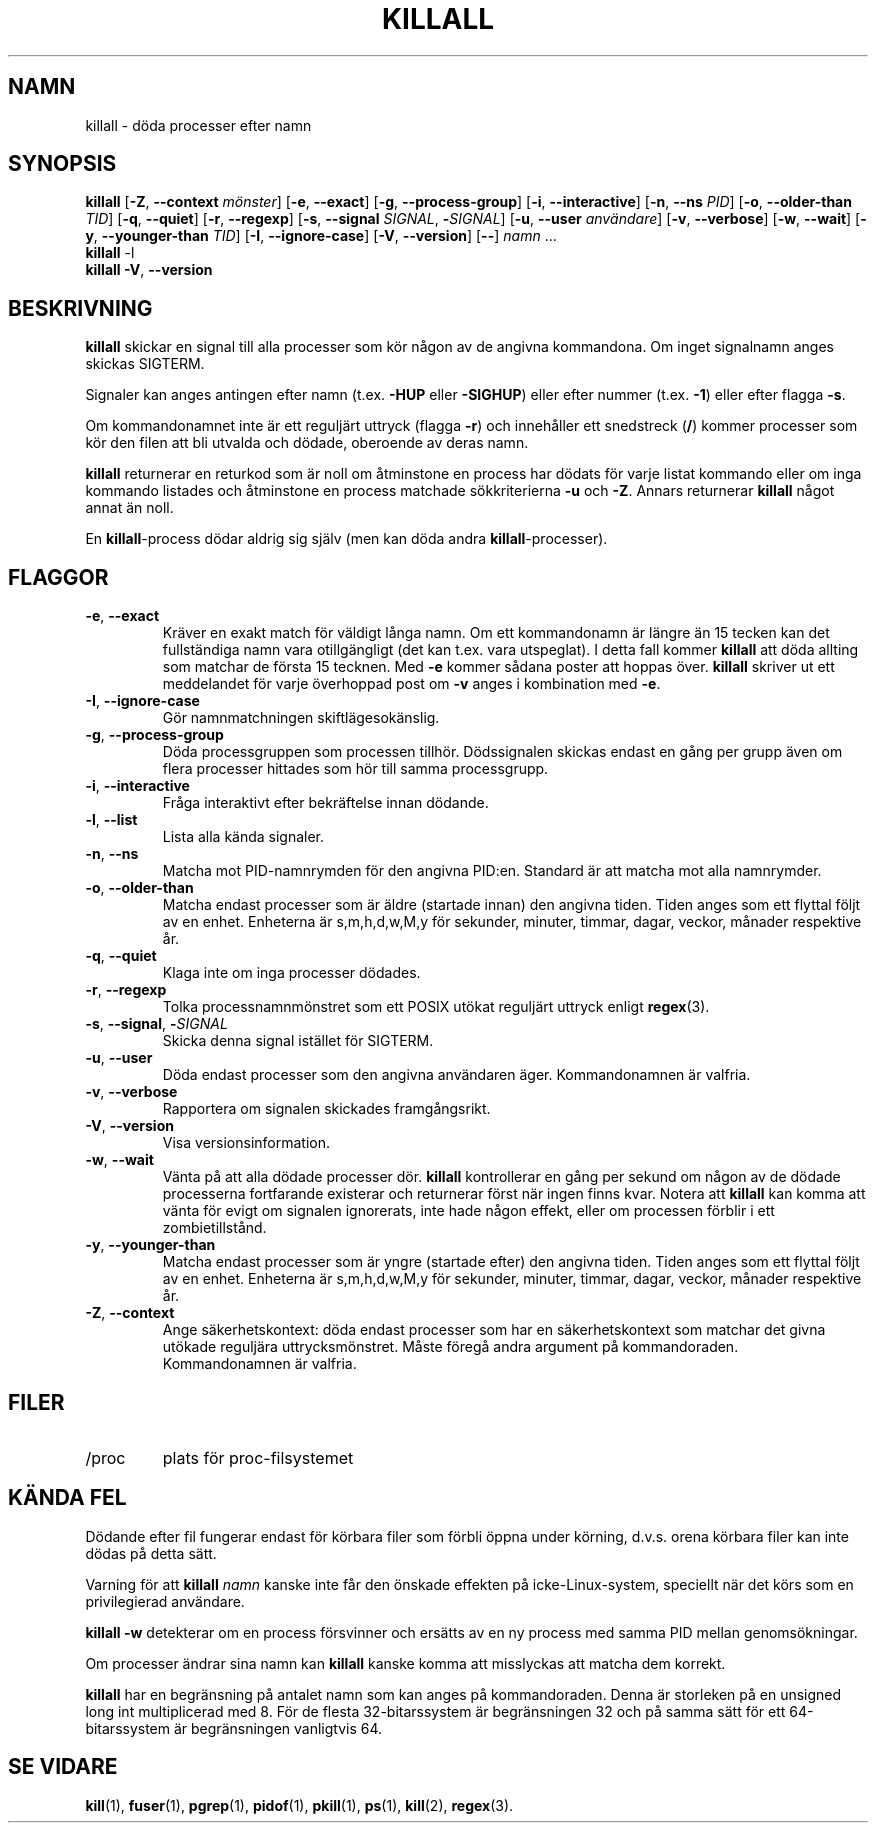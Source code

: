 .\"
.\" Copyright 1993-2002 Werner Almesberger
.\"           2002-2021 Craig Small
.\" This program is free software; you can redistribute it and/or modify
.\" it under the terms of the GNU General Public License as published by
.\" the Free Software Foundation; either version 2 of the License, or
.\" (at your option) any later version.
.\"
.\"*******************************************************************
.\"
.\" This file was generated with po4a. Translate the source file.
.\"
.\"*******************************************************************
.TH KILLALL 1 2021\-01\-11 psmisc Användarkommandon
.SH NAMN
killall \- döda processer efter namn
.SH SYNOPSIS
.ad l
\fBkillall\fP [\fB\-Z\fP,\fB\ \-\-context\fP \fImönster\fP] [\fB\-e\fP,\fB\ \-\-exact\fP] [\fB\-g\fP,\fB\ \-\-process\-group\fP] [\fB\-i\fP,\fB\ \-\-interactive\fP] [\fB\-n\fP,\fB\ \-\-ns\fP \fIPID\fP]
[\fB\-o\fP,\fB\ \-\-older\-than\fP \fITID\fP] [\fB\-q\fP,\fB\ \-\-quiet\fP] [\fB\-r\fP,\fB\ \-\-regexp\fP]
[\fB\-s\fP,\fB\ \-\-signal\fP \fISIGNAL\fP,\ \fB\-\fP\fISIGNAL\fP] [\fB\-u\fP,\fB\ \-\-user\fP
\fIanvändare\fP] [\fB\-v\fP,\fB\ \-\-verbose\fP] [\fB\-w\fP,\fB\ \-\-wait\fP] [\fB\-y\fP,\fB\ \-\-younger\-than\fP \fITID\fP] [\fB\-I\fP,\fB\ \-\-ignore\-case\fP] [\fB\-V\fP,\fB\ \-\-version\fP]
[\fB\-\-\fP] \fInamn\fP ...
.br
\fBkillall\fP \-l
.br
\fBkillall\fP \fB\-V\fP,\fB\ \-\-version\fP
.ad b
.SH BESKRIVNING
\fBkillall\fP skickar en signal till alla processer som kör någon av de angivna
kommandona.  Om inget signalnamn anges skickas SIGTERM.
.PP
Signaler kan anges antingen efter namn (t.ex.  \fB\-HUP\fP eller \fB\-SIGHUP\fP)
eller efter nummer (t.ex.  \fB\-1\fP)  eller efter flagga \fB\-s\fP.
.PP
Om kommandonamnet inte är ett reguljärt uttryck (flagga \fB\-r\fP)  och
innehåller ett snedstreck (\fB/\fP) kommer processer som kör den filen att bli
utvalda och dödade, oberoende av deras namn.
.PP
\fBkillall\fP returnerar en returkod som är noll om åtminstone en process har
dödats för varje listat kommando eller om inga kommando listades och
åtminstone en process matchade sökkriterierna \fB\-u\fP och \fB\-Z\fP.  Annars
returnerar \fBkillall\fP något annat än noll.
.PP
En \fBkillall\fP\-process dödar aldrig sig själv (men kan döda andra
\fBkillall\fP\-processer).
.SH FLAGGOR
.IP "\fB\-e\fP, \fB\-\-exact\fP"
Kräver en exakt match för väldigt långa namn.  Om ett kommandonamn är längre
än 15 tecken kan det fullständiga namn vara otillgängligt (det kan t.ex.
vara utspeglat).  I detta fall kommer \fBkillall\fP att döda allting som
matchar de första 15 tecknen.  Med \fB\-e\fP kommer sådana poster att hoppas
över.  \fBkillall\fP skriver ut ett meddelandet för varje överhoppad post om
\fB\-v\fP anges i kombination med \fB\-e\fP.
.IP "\fB\-I\fP, \fB\-\-ignore\-case\fP"
Gör namnmatchningen skiftlägesokänslig.
.IP "\fB\-g\fP, \fB\-\-process\-group\fP"
Döda processgruppen som processen tillhör.  Dödssignalen skickas endast en
gång per grupp även om flera processer hittades som hör till samma
processgrupp.
.IP "\fB\-i\fP, \fB\-\-interactive\fP"
Fråga interaktivt efter bekräftelse innan dödande.
.IP "\fB\-l\fP, \fB\-\-list\fP"
Lista alla kända signaler.
.IP "\fB\-n\fP, \fB\-\-ns\fP"
Matcha mot PID\-namnrymden för den angivna PID:en. Standard är att matcha mot
alla namnrymder.
.IP "\fB\-o\fP, \fB\-\-older\-than\fP"
Matcha endast processer som är äldre (startade innan) den angivna tiden.
Tiden anges som ett flyttal följt av en enhet.  Enheterna är s,m,h,d,w,M,y
för sekunder, minuter, timmar, dagar, veckor, månader respektive år.
.IP "\fB\-q\fP, \fB\-\-quiet\fP"
Klaga inte om inga processer dödades.
.IP "\fB\-r\fP, \fB\-\-regexp\fP"
Tolka processnamnmönstret som ett POSIX utökat reguljärt uttryck enligt
\fBregex\fP(3).
.IP "\fB\-s\fP, \fB\-\-signal\fP, \fB\-\fP\fISIGNAL\fP"
Skicka denna signal istället för SIGTERM.
.IP "\fB\-u\fP, \fB\-\-user\fP"
Döda endast processer som den angivna användaren äger.  Kommandonamnen är
valfria.
.IP "\fB\-v\fP, \fB\-\-verbose\fP"
Rapportera om signalen skickades framgångsrikt.
.IP "\fB\-V\fP, \fB\-\-version\fP"
Visa versionsinformation.
.IP "\fB\-w\fP, \fB\-\-wait\fP"
Vänta på att alla dödade processer dör.  \fBkillall\fP kontrollerar en gång per
sekund om någon av de dödade processerna fortfarande existerar och
returnerar först när ingen finns kvar.  Notera att \fBkillall\fP kan komma att
vänta för evigt om signalen ignorerats, inte hade någon effekt, eller om
processen förblir i ett zombietillstånd.
.IP "\fB\-y\fP, \fB\-\-younger\-than\fP"
Matcha endast processer som är yngre (startade efter) den angivna tiden.
Tiden anges som ett flyttal följt av en enhet.  Enheterna är s,m,h,d,w,M,y
för sekunder, minuter, timmar, dagar, veckor, månader respektive år.
.IP "\fB\-Z\fP, \fB\-\-context\fP"
Ange säkerhetskontext: döda endast processer som har en säkerhetskontext som
matchar det givna utökade reguljära uttrycksmönstret.  Måste föregå andra
argument på kommandoraden.  Kommandonamnen är valfria.
.SH FILER
.TP 
/proc
plats för proc\-filsystemet
.SH "KÄNDA FEL"
Dödande efter fil fungerar endast för körbara filer som förbli öppna under
körning, d.v.s. orena körbara filer kan inte dödas på detta sätt.
.PP
Varning för att \fBkillall\fP \fInamn\fP kanske inte får den önskade effekten på
icke\-Linux\-system, speciellt när det körs som en privilegierad användare.
.PP
\fBkillall \-w\fP detekterar om en process försvinner och ersätts av en ny
process med samma PID mellan genomsökningar.
.PP
Om processer ändrar sina namn kan \fBkillall\fP kanske komma att misslyckas att
matcha dem korrekt.
.PP
\fBkillall\fP har en begränsning på antalet namn som kan anges på
kommandoraden.  Denna är storleken på en unsigned long int multiplicerad med
8.  För de flesta 32\-bitarssystem är begränsningen 32 och på samma sätt för
ett 64\-bitarssystem är begränsningen vanligtvis 64.
.SH "SE VIDARE"
\fBkill\fP(1), \fBfuser\fP(1), \fBpgrep\fP(1), \fBpidof\fP(1), \fBpkill\fP(1), \fBps\fP(1),
\fBkill\fP(2), \fBregex\fP(3).
